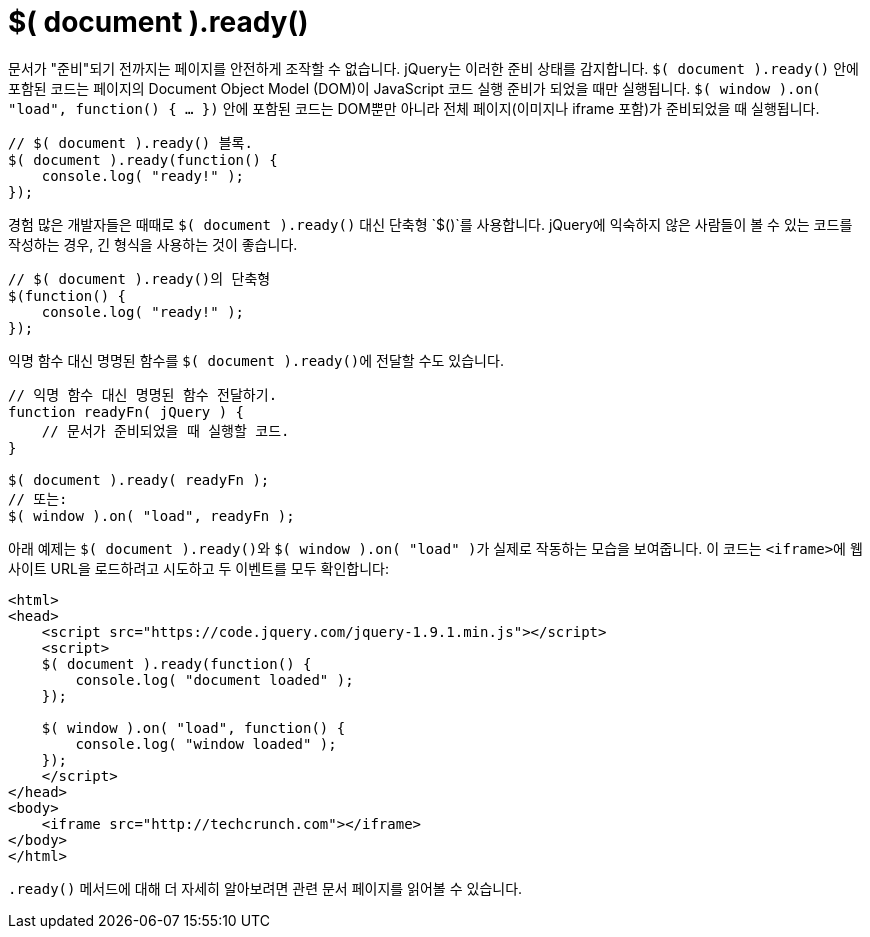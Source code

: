 = $( document ).ready()

문서가 "준비"되기 전까지는 페이지를 안전하게 조작할 수 없습니다. jQuery는 이러한 준비 상태를 감지합니다. ``$( document ).ready()`` 안에 포함된 코드는 페이지의 Document Object Model (DOM)이 JavaScript 코드 실행 준비가 되었을 때만 실행됩니다. ``$( window ).on( "load", function() { ... })`` 안에 포함된 코드는 DOM뿐만 아니라 전체 페이지(이미지나 iframe 포함)가 준비되었을 때 실행됩니다.

[source,js]
----
// $( document ).ready() 블록.
$( document ).ready(function() {
    console.log( "ready!" );
});
----

경험 많은 개발자들은 때때로 `$( document ).ready()` 대신 단축형 `$()`를 사용합니다. jQuery에 익숙하지 않은 사람들이 볼 수 있는 코드를 작성하는 경우, 긴 형식을 사용하는 것이 좋습니다.

[source,js]
----
// $( document ).ready()의 단축형
$(function() {
    console.log( "ready!" );
});
----

익명 함수 대신 명명된 함수를 ``$( document ).ready()``에 전달할 수도 있습니다.

[source,javascript]
----
// 익명 함수 대신 명명된 함수 전달하기.
function readyFn( jQuery ) {
    // 문서가 준비되었을 때 실행할 코드.
}

$( document ).ready( readyFn );
// 또는:
$( window ).on( "load", readyFn );
----

아래 예제는 ``$( document ).ready()``와 ``$( window ).on( "load" )``가 실제로 작동하는 모습을 보여줍니다. 이 코드는 ``<iframe>``에 웹사이트 URL을 로드하려고 시도하고 두 이벤트를 모두 확인합니다:

[source,html]
----
<html>
<head>
    <script src="https://code.jquery.com/jquery-1.9.1.min.js"></script>
    <script>
    $( document ).ready(function() {
        console.log( "document loaded" );
    });
 
    $( window ).on( "load", function() {
        console.log( "window loaded" );
    });
    </script>
</head>
<body>
    <iframe src="http://techcrunch.com"></iframe>
</body>
</html>
----

``.ready()`` 메서드에 대해 더 자세히 알아보려면 관련 문서 페이지를 읽어볼 수 있습니다.